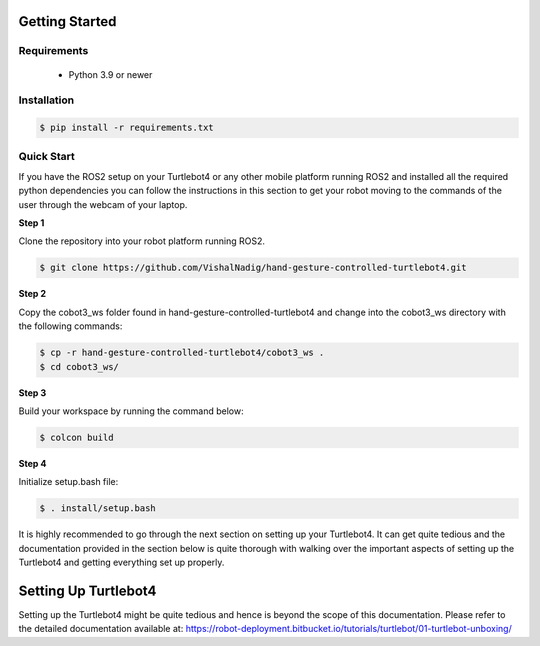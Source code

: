 Getting Started
===========

Requirements
-------------
  - Python 3.9 or newer

Installation
-------------

.. code-block:: console

   $ pip install -r requirements.txt

Quick Start
-------------
If you have the ROS2 setup on your Turtlebot4 or any other mobile platform running ROS2 and installed all the required python dependencies you can follow the instructions in this section to get your robot moving to the commands of the user through the webcam of your laptop.

**Step 1**

Clone the repository into your robot platform running ROS2.

.. code-block:: console

   $ git clone https://github.com/VishalNadig/hand-gesture-controlled-turtlebot4.git

**Step 2**

Copy the cobot3_ws folder found in hand-gesture-controlled-turtlebot4 and change into the cobot3_ws directory with the following commands:

.. code-block:: console

   $ cp -r hand-gesture-controlled-turtlebot4/cobot3_ws .
   $ cd cobot3_ws/
   
 
**Step 3**

Build your workspace by running the command below:

.. code-block:: console

   $ colcon build
   
**Step 4**

Initialize setup.bash file:

.. code-block:: console

   $ . install/setup.bash
 
It is highly recommended to go through the next section on setting up your Turtlebot4. It can get quite tedious and the documentation provided in the section below is quite thorough with walking over the important aspects of setting up the Turtlebot4 and getting everything set up properly.


Setting Up Turtlebot4
============

Setting up the Turtlebot4 might be quite tedious and hence is beyond the scope of this documentation. Please refer to the detailed documentation available at: https://robot-deployment.bitbucket.io/tutorials/turtlebot/01-turtlebot-unboxing/
